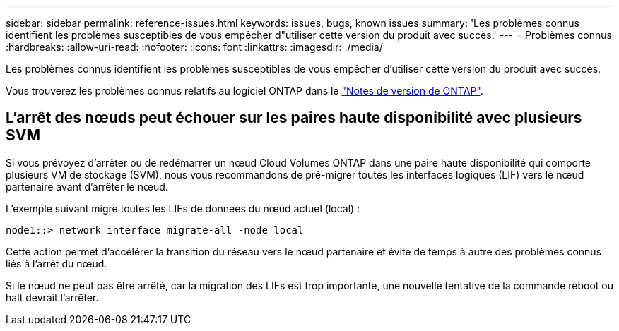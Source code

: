---
sidebar: sidebar 
permalink: reference-issues.html 
keywords: issues, bugs, known issues 
summary: 'Les problèmes connus identifient les problèmes susceptibles de vous empêcher d"utiliser cette version du produit avec succès.' 
---
= Problèmes connus
:hardbreaks:
:allow-uri-read: 
:nofooter: 
:icons: font
:linkattrs: 
:imagesdir: ./media/


[role="lead"]
Les problèmes connus identifient les problèmes susceptibles de vous empêcher d'utiliser cette version du produit avec succès.

Vous trouverez les problèmes connus relatifs au logiciel ONTAP dans le https://library.netapp.com/ecm/ecm_download_file/ECMLP2492508["Notes de version de ONTAP"^].



== L'arrêt des nœuds peut échouer sur les paires haute disponibilité avec plusieurs SVM

Si vous prévoyez d'arrêter ou de redémarrer un nœud Cloud Volumes ONTAP dans une paire haute disponibilité qui comporte plusieurs VM de stockage (SVM), nous vous recommandons de pré-migrer toutes les interfaces logiques (LIF) vers le nœud partenaire avant d'arrêter le nœud.

L'exemple suivant migre toutes les LIFs de données du nœud actuel (local) :

`node1::> network interface migrate-all -node local`

Cette action permet d'accélérer la transition du réseau vers le nœud partenaire et évite de temps à autre des problèmes connus liés à l'arrêt du nœud.

Si le nœud ne peut pas être arrêté, car la migration des LIFs est trop importante, une nouvelle tentative de la commande reboot ou halt devrait l'arrêter.

